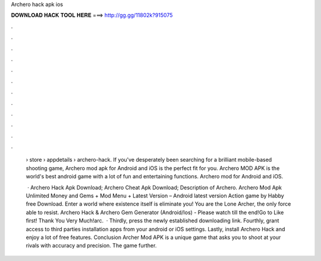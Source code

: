 Archero hack apk ios



𝐃𝐎𝐖𝐍𝐋𝐎𝐀𝐃 𝐇𝐀𝐂𝐊 𝐓𝐎𝐎𝐋 𝐇𝐄𝐑𝐄 ===> http://gg.gg/11802k?915075



.



.



.



.



.



.



.



.



.



.



.



.

 › store › appdetails › archero-hack. If you've desperately been searching for a brilliant mobile-based shooting game, Archero mod apk for Android and iOS is the perfect fit for you. Archero MOD APK is the world's best android game with a lot of fun and entertaining functions. Archero mod for Android and iOS.
 
  · Archero Hack Apk Download; Archero Cheat Apk Download; Description of Archero. Archero Mod Apk Unlimited Money and Gems + Mod Menu + Latest Version – Android latest version Action game by Habby free Download. Enter a world where existence itself is eliminate you! You are the Lone Archer, the only force able to resist. Archero Hack & Archero Gem Generator (Android/Ios) - Please watch till the end!Go to  Like first! Thank You Very Much!arc.  · Thirdly, press the newly established downloading link. Fourthly, grant access to third parties installation apps from your android or iOS settings. Lastly, install Archero Hack and enjoy a lot of free features. Conclusion Archer Mod APK is a unique game that asks you to shoot at your rivals with accuracy and precision. The game further.
